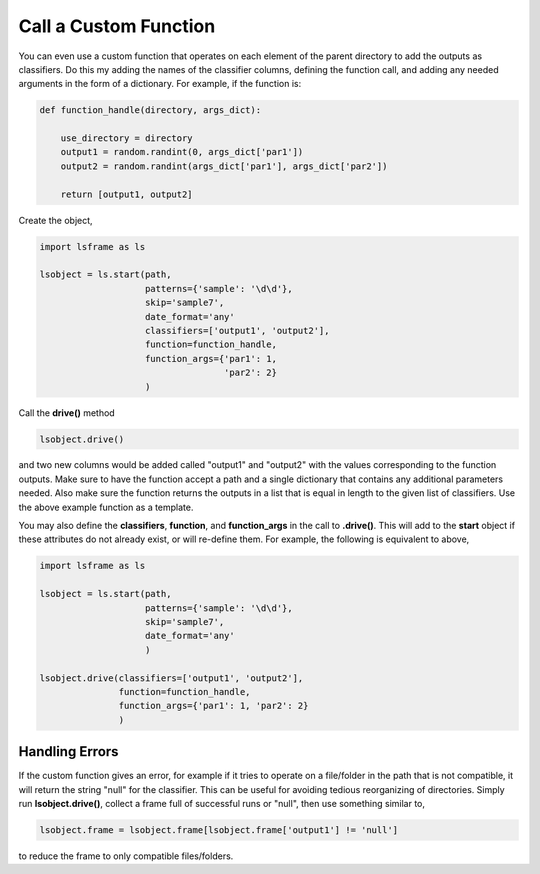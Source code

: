 ======================
Call a Custom Function
======================

You can even use a custom function that operates on each element of the parent directory to add the outputs as classifiers. Do this my adding the names of the classifier columns, defining the function call, and adding any needed arguments in the form of a dictionary. For example, if the function is:

.. code-block:: python

    def function_handle(directory, args_dict):

        use_directory = directory
        output1 = random.randint(0, args_dict['par1'])
        output2 = random.randint(args_dict['par1'], args_dict['par2'])

        return [output1, output2]

Create the object,

.. code-block:: python

    import lsframe as ls

    lsobject = ls.start(path,
                        patterns={'sample': '\d\d'}, 
                        skip='sample7', 
                        date_format='any'
                        classifiers=['output1', 'output2'],
                        function=function_handle,
                        function_args={'par1': 1,
                                       'par2': 2}
                        )

Call the **drive()** method

.. code-block:: python

    lsobject.drive()

and two new columns would be added called "output1" and "output2" with the values corresponding to the function outputs. Make sure to have the function accept a path and a single dictionary that contains any additional parameters needed. Also make sure the function returns the outputs in a list that is equal in length to the given list of classifiers. Use the above example function as a template.

You may also define the **classifiers**, **function**, and **function_args** in the call to **.drive()**. This will add to the **start** object if these attributes do not already exist, or will re-define them. For example, the following is equivalent to above,  

.. code-block:: python

    import lsframe as ls

    lsobject = ls.start(path,
                        patterns={'sample': '\d\d'}, 
                        skip='sample7', 
                        date_format='any'
                        )

    lsobject.drive(classifiers=['output1', 'output2'],
                   function=function_handle,
                   function_args={'par1': 1, 'par2': 2}
                   )


Handling Errors
===============

If the custom function gives an error, for example if it tries to operate on a file/folder in the path that is not compatible, it will return the string "null" for the classifier. This can be useful for avoiding tedious reorganizing of directories. Simply run **lsobject.drive()**, collect a frame full of successful runs or "null", then use something similar to,

.. code-block:: python

    lsobject.frame = lsobject.frame[lsobject.frame['output1'] != 'null']

to reduce the frame to only compatible files/folders.
